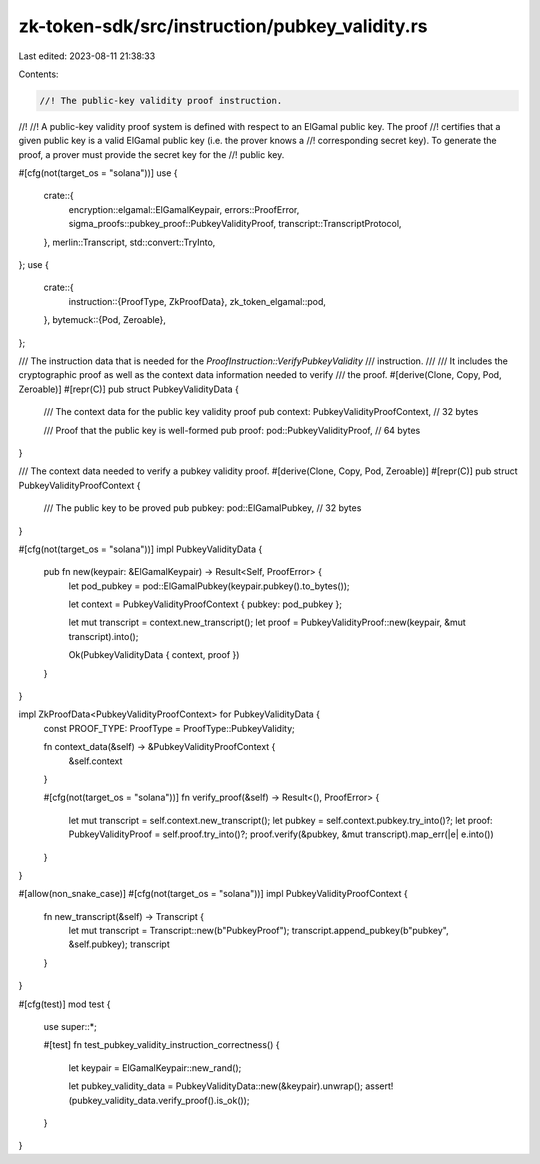 zk-token-sdk/src/instruction/pubkey_validity.rs
===============================================

Last edited: 2023-08-11 21:38:33

Contents:

.. code-block:: rs

    //! The public-key validity proof instruction.
//!
//! A public-key validity proof system is defined with respect to an ElGamal public key. The proof
//! certifies that a given public key is a valid ElGamal public key (i.e. the prover knows a
//! corresponding secret key). To generate the proof, a prover must provide the secret key for the
//! public key.

#[cfg(not(target_os = "solana"))]
use {
    crate::{
        encryption::elgamal::ElGamalKeypair, errors::ProofError,
        sigma_proofs::pubkey_proof::PubkeyValidityProof, transcript::TranscriptProtocol,
    },
    merlin::Transcript,
    std::convert::TryInto,
};
use {
    crate::{
        instruction::{ProofType, ZkProofData},
        zk_token_elgamal::pod,
    },
    bytemuck::{Pod, Zeroable},
};

/// The instruction data that is needed for the `ProofInstruction::VerifyPubkeyValidity`
/// instruction.
///
/// It includes the cryptographic proof as well as the context data information needed to verify
/// the proof.
#[derive(Clone, Copy, Pod, Zeroable)]
#[repr(C)]
pub struct PubkeyValidityData {
    /// The context data for the public key validity proof
    pub context: PubkeyValidityProofContext, // 32 bytes

    /// Proof that the public key is well-formed
    pub proof: pod::PubkeyValidityProof, // 64 bytes
}

/// The context data needed to verify a pubkey validity proof.
#[derive(Clone, Copy, Pod, Zeroable)]
#[repr(C)]
pub struct PubkeyValidityProofContext {
    /// The public key to be proved
    pub pubkey: pod::ElGamalPubkey, // 32 bytes
}

#[cfg(not(target_os = "solana"))]
impl PubkeyValidityData {
    pub fn new(keypair: &ElGamalKeypair) -> Result<Self, ProofError> {
        let pod_pubkey = pod::ElGamalPubkey(keypair.pubkey().to_bytes());

        let context = PubkeyValidityProofContext { pubkey: pod_pubkey };

        let mut transcript = context.new_transcript();
        let proof = PubkeyValidityProof::new(keypair, &mut transcript).into();

        Ok(PubkeyValidityData { context, proof })
    }
}

impl ZkProofData<PubkeyValidityProofContext> for PubkeyValidityData {
    const PROOF_TYPE: ProofType = ProofType::PubkeyValidity;

    fn context_data(&self) -> &PubkeyValidityProofContext {
        &self.context
    }

    #[cfg(not(target_os = "solana"))]
    fn verify_proof(&self) -> Result<(), ProofError> {
        let mut transcript = self.context.new_transcript();
        let pubkey = self.context.pubkey.try_into()?;
        let proof: PubkeyValidityProof = self.proof.try_into()?;
        proof.verify(&pubkey, &mut transcript).map_err(|e| e.into())
    }
}

#[allow(non_snake_case)]
#[cfg(not(target_os = "solana"))]
impl PubkeyValidityProofContext {
    fn new_transcript(&self) -> Transcript {
        let mut transcript = Transcript::new(b"PubkeyProof");
        transcript.append_pubkey(b"pubkey", &self.pubkey);
        transcript
    }
}

#[cfg(test)]
mod test {
    use super::*;

    #[test]
    fn test_pubkey_validity_instruction_correctness() {
        let keypair = ElGamalKeypair::new_rand();

        let pubkey_validity_data = PubkeyValidityData::new(&keypair).unwrap();
        assert!(pubkey_validity_data.verify_proof().is_ok());
    }
}


